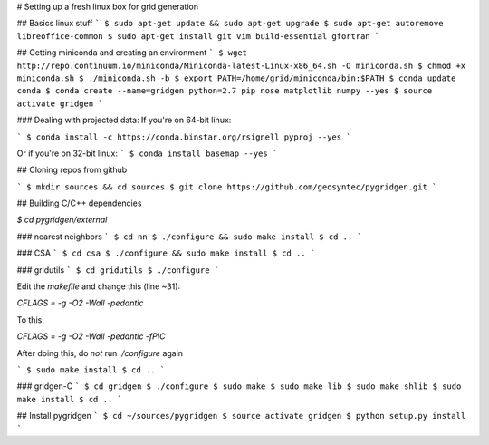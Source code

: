 # Setting up a fresh linux box for grid generation

## Basics linux stuff
```
$ sudo apt-get update && sudo apt-get upgrade
$ sudo apt-get autoremove libreoffice-common
$ sudo apt-get install git vim build-essential gfortran
```

## Getting miniconda and creating an environment
```
$ wget http://repo.continuum.io/miniconda/Miniconda-latest-Linux-x86_64.sh -O miniconda.sh
$ chmod +x miniconda.sh
$ ./miniconda.sh -b
$ export PATH=/home/grid/miniconda/bin:$PATH
$ conda update conda
$ conda create --name=gridgen python=2.7 pip nose matplotlib numpy --yes
$ source activate gridgen
```

### Dealing with projected data:
If you're on 64-bit linux:

```
$ conda install -c https://conda.binstar.org/rsignell pyproj --yes
```

Or if you're on 32-bit linux:
```
$ conda install basemap --yes
```

## Cloning repos from github

```
$ mkdir sources && cd sources
$ git clone https://github.com/geosyntec/pygridgen.git
```

## Building C/C++ dependencies

`$ cd pygridgen/external`

### nearest neighbors
```
$ cd nn
$ ./configure && sudo make install
$ cd ..
```

### CSA
```
$ cd csa
$ ./configure && sudo make install
$ cd ..
```

### gridutils
```
$ cd gridutils
$ ./configure
```

Edit the `makefile` and change this (line ~31):

`CFLAGS = -g -O2 -Wall -pedantic`

To this:

`CFLAGS = -g -O2 -Wall -pedantic -fPIC`

After doing this, do *not* run `./configure` again

```
$ sudo make install
$ cd ..
```

### gridgen-C
```
$ cd gridgen
$ ./configure
$ sudo make
$ sudo make lib
$ sudo make shlib
$ sudo make install
$ cd ..
```

## Install pygridgen
```
$ cd ~/sources/pygridgen
$ source activate gridgen
$ python setup.py install
```
